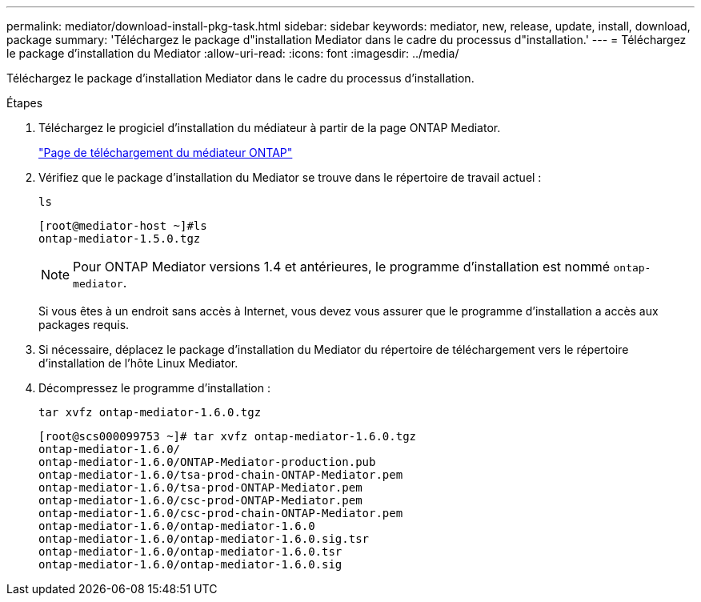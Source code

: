 ---
permalink: mediator/download-install-pkg-task.html 
sidebar: sidebar 
keywords: mediator, new, release, update, install, download, package 
summary: 'Téléchargez le package d"installation Mediator dans le cadre du processus d"installation.' 
---
= Téléchargez le package d'installation du Mediator
:allow-uri-read: 
:icons: font
:imagesdir: ../media/


[role="lead"]
Téléchargez le package d'installation Mediator dans le cadre du processus d'installation.

.Étapes
. Téléchargez le progiciel d'installation du médiateur à partir de la page ONTAP Mediator.
+
https://mysupport.netapp.com/site/products/all/details/ontap-mediator/downloads-tab["Page de téléchargement du médiateur ONTAP"^]

. Vérifiez que le package d'installation du Mediator se trouve dans le répertoire de travail actuel :
+
`ls`

+
[listing]
----
[root@mediator-host ~]#ls
ontap-mediator-1.5.0.tgz
----
+

NOTE: Pour ONTAP Mediator versions 1.4 et antérieures, le programme d'installation est nommé `ontap-mediator`.

+
Si vous êtes à un endroit sans accès à Internet, vous devez vous assurer que le programme d'installation a accès aux packages requis.

. Si nécessaire, déplacez le package d'installation du Mediator du répertoire de téléchargement vers le répertoire d'installation de l'hôte Linux Mediator.
. Décompressez le programme d'installation :
+
`tar xvfz ontap-mediator-1.6.0.tgz`

+
[listing]
----
[root@scs000099753 ~]# tar xvfz ontap-mediator-1.6.0.tgz
ontap-mediator-1.6.0/
ontap-mediator-1.6.0/ONTAP-Mediator-production.pub
ontap-mediator-1.6.0/tsa-prod-chain-ONTAP-Mediator.pem
ontap-mediator-1.6.0/tsa-prod-ONTAP-Mediator.pem
ontap-mediator-1.6.0/csc-prod-ONTAP-Mediator.pem
ontap-mediator-1.6.0/csc-prod-chain-ONTAP-Mediator.pem
ontap-mediator-1.6.0/ontap-mediator-1.6.0
ontap-mediator-1.6.0/ontap-mediator-1.6.0.sig.tsr
ontap-mediator-1.6.0/ontap-mediator-1.6.0.tsr
ontap-mediator-1.6.0/ontap-mediator-1.6.0.sig

----

